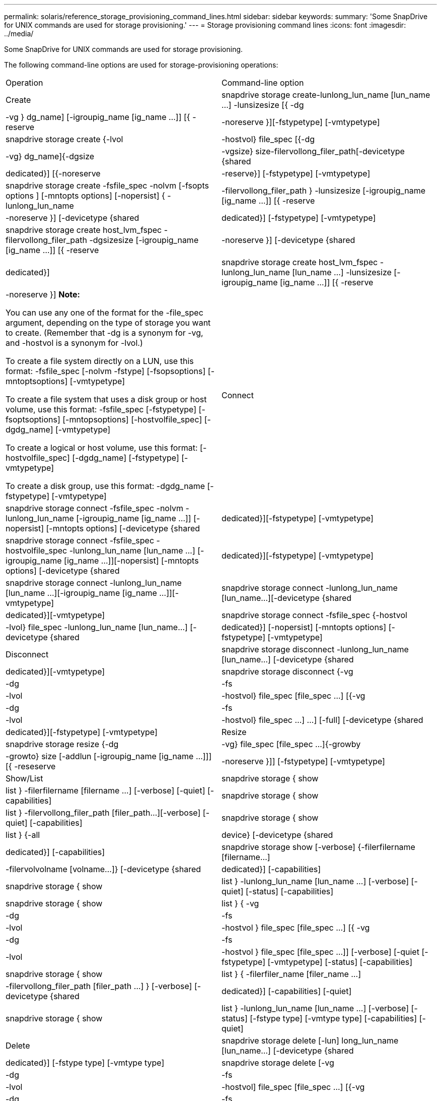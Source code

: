 ---
permalink: solaris/reference_storage_provisioning_command_lines.html
sidebar: sidebar
keywords: 
summary: 'Some SnapDrive for UNIX commands are used for storage provisioning.'
---
= Storage provisioning command lines
:icons: font
:imagesdir: ../media/

[.lead]
Some SnapDrive for UNIX commands are used for storage provisioning.

The following command-line options are used for storage-provisioning operations:

|===
| Operation| Command-line option
a|
Create
a|
snapdrive storage create-lunlong_lun_name [lun_name ...] -lunsizesize [{ -dg | -vg } dg_name] [-igroupig_name [ig_name ...]] [{ -reserve | -noreserve }][-fstypetype] [-vmtypetype]
a|
snapdrive storage create {-lvol | -hostvol} file_spec [{-dg | -vg} dg_name]{-dgsize | -vgsize} size-filervollong_filer_path[-devicetype {shared | dedicated}] [{-noreserve | -reserve}] [-fstypetype] [-vmtypetype]
a|
snapdrive storage create -fsfile_spec -nolvm [-fsopts options ] [-mntopts options] [-nopersist] { -lunlong_lun_name | -filervollong_filer_path } -lunsizesize [-igroupig_name [ig_name ...]] [{ -reserve | -noreserve }] [-devicetype {shared | dedicated}] [-fstypetype] [-vmtypetype]
a|
snapdrive storage create host_lvm_fspec -filervollong_filer_path -dgsizesize [-igroupig_name [ig_name ...]] [{ -reserve | -noreserve }] [-devicetype {shared | dedicated}]
a|
snapdrive storage create host_lvm_fspec -lunlong_lun_name [lun_name ...] -lunsizesize [-igroupig_name [ig_name ...]] [{ -reserve | -noreserve }] *Note:*

You can use any one of the format for the -file_spec argument, depending on the type of storage you want to create. (Remember that -dg is a synonym for -vg, and -hostvol is a synonym for -lvol.)

To create a file system directly on a LUN, use this format: -fsfile_spec [-nolvm -fstype] [-fsopsoptions] [-mntoptsoptions] [-vmtypetype]

To create a file system that uses a disk group or host volume, use this format: -fsfile_spec [-fstypetype] [-fsoptsoptions] [-mntopsoptions] [-hostvolfile_spec] [-dgdg_name] [-vmtypetype]

To create a logical or host volume, use this format: [-hostvolfile_spec] [-dgdg_name] [-fstypetype] [-vmtypetype]

To create a disk group, use this format: -dgdg_name [-fstypetype] [-vmtypetype]

a|
Connect
a|
snapdrive storage connect -fsfile_spec -nolvm -lunlong_lun_name [-igroupig_name [ig_name ...]] [-nopersist] [-mntopts options] [-devicetype {shared | dedicated}][-fstypetype] [-vmtypetype]
a|
snapdrive storage connect -fsfile_spec -hostvolfile_spec -lunlong_lun_name [lun_name ...] [-igroupig_name [ig_name ...]][-nopersist] [-mntopts options] [-devicetype {shared | dedicated}][-fstypetype] [-vmtypetype]
a|
snapdrive storage connect -lunlong_lun_name [lun_name ...][-igroupig_name [ig_name ...]][-vmtypetype]
a|
snapdrive storage connect -lunlong_lun_name [lun_name...][-devicetype {shared | dedicated}][-vmtypetype]
a|
snapdrive storage connect -fsfile_spec {-hostvol | -lvol} file_spec -lunlong_lun_name [lun_name...] [-devicetype {shared | dedicated}] [-nopersist] [-mntopts options] [-fstypetype] [-vmtypetype]
a|
Disconnect
a|
snapdrive storage disconnect -lunlong_lun_name [lun_name...] [-devicetype {shared | dedicated}][-vmtypetype]
a|
snapdrive storage disconnect {-vg | -dg | -fs | -lvol | -hostvol} file_spec [file_spec ...] [{-vg | -dg | -fs | -lvol | -hostvol} file_spec ...] ...] [-full] [-devicetype {shared | dedicated}][-fstypetype] [-vmtypetype]
a|
Resize
a|
snapdrive storage resize {-dg | -vg} file_spec [file_spec ...]{-growby | -growto} size [-addlun [-igroupig_name [ig_name ...]]] [{ -reseserve | -noreserve }]] [-fstypetype] [-vmtypetype]
a|
Show/List
a|
snapdrive storage { show | list } -filerfilername [filername ...] [-verbose] [-quiet] [-capabilities]
a|
snapdrive storage { show | list } -filervollong_filer_path [filer_path...][-verbose] [-quiet] [-capabilities]
a|
snapdrive storage { show | list } {-all | device} [-devicetype {shared | dedicated}] [-capabilities]
a|
snapdrive storage show [-verbose] {-filerfilername [filername...] | -filervolvolname [volname...]} [-devicetype {shared | dedicated}] [-capabilities]
a|
snapdrive storage { show| list } -lunlong_lun_name [lun_name ...] [-verbose] [-quiet] [-status] [-capabilities]
a|
snapdrive storage { show | list } { -vg | -dg | -fs | -lvol |-hostvol } file_spec [file_spec ...] [{ -vg | -dg | -fs | -lvol | -hostvol } file_spec [file_spec ...]] [-verbose] [-quiet [-fstypetype] [-vmtypetype] [-status] [-capabilities]
a|
snapdrive storage { show | list } { -filerfiler_name [filer_name ...] | -filervollong_filer_path [filer_path ...] } [-verbose] [-devicetype {shared | dedicated}] [-capabilities] [-quiet]
a|
snapdrive storage { show | list } -lunlong_lun_name [lun_name ...] [-verbose] [-status] [-fstype type] [-vmtype type] [-capabilities] [-quiet]

a|
Delete
a|
snapdrive storage delete [-lun] long_lun_name [lun_name...] [-devicetype {shared | dedicated}] [-fstype type] [-vmtype type]
a|
snapdrive storage delete [-vg | -dg | -fs | -lvol | -hostvol] file_spec [file_spec ...] [{-vg | -dg | -fs | -lvol | -hostvol} file_spec [file_spec ...] ...] [-full] [-devicetype {shared | dedicated}]] [-fstype type] [-vmtype type]
|===
*Related information*

xref:reference_command_line_arguments.adoc[Command-line arguments]
